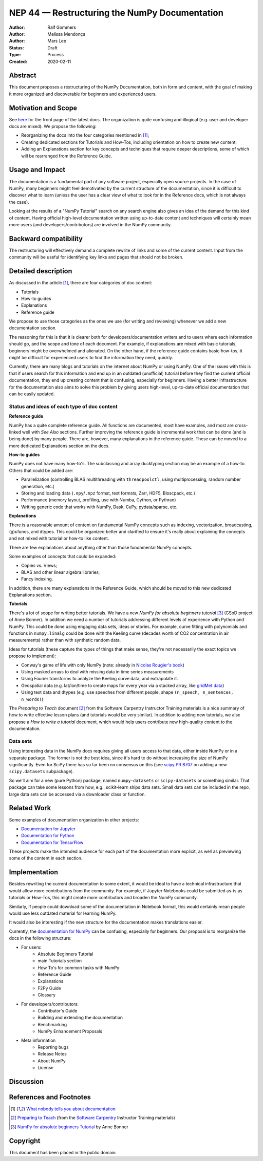 ===================================================
NEP 44 — Restructuring the NumPy Documentation
===================================================

:Author: Ralf Gommers
:Author: Melissa Mendonça
:Author: Mars Lee
:Status: Draft
:Type: Process
:Created: 2020-02-11

Abstract
========

This document proposes a restructuring of the NumPy Documentation, both in form
and content, with the goal of making it more organized and discoverable for
beginners and experienced users.

Motivation and Scope
====================

See `here <https://numpy.org/devdocs/>`_ for the front page of the latest docs.
The organization is quite confusing and illogical (e.g. user and developer docs
are mixed). We propose the following:

- Reorganizing the docs into the four categories mentioned in [1]_;
- Creating dedicated sections for Tutorials and How-Tos, including orientation
  on how to create new content;
- Adding an Explanations section for key concepts and techniques that require
  deeper descriptions, some of which will be rearranged from the Reference Guide.

Usage and Impact
================

The documentation is a fundamental part of any software project, especially
open source projects. In the case of NumPy, many beginners might feel demotivated
by the current structure of the documentation, since it is difficult to discover
what to learn (unless the user has a clear view of what to look for in the
Reference docs, which is not always the case).

Looking at the results of a "NumPy Tutorial" search on any search engine also
gives an idea of the demand for this kind of content. Having official high-level
documentation written using up-to-date content and techniques will certainly
mean more users (and developers/contributors) are involved in the NumPy
community.

Backward compatibility
======================

The restructuring will effectively demand a complete rewrite of links and some
of the current content. Input from the community will be useful for identifying
key links and pages that should not be broken.

Detailed description
====================

As discussed in the article [1]_, there are four categories of doc content:

- Tutorials
- How-to guides
- Explanations
- Reference guide

We propose to use those categories as the ones we use (for writing and
reviewing) whenever we add a new documentation section.

The reasoning for this is that it is clearer both for
developers/documentation writers and to users where each information should go,
and the scope and tone of each document. For example, if explanations are mixed
with basic tutorials, beginners might be overwhelmed and alienated. On the other
hand, if the reference guide contains basic how-tos, it might be difficult for
experienced users to find the information they need, quickly.

Currently, there are many blogs and tutorials on the internet about NumPy or
using NumPy. One of the issues with this is that if users search for this
information and end up in an outdated (unofficial) tutorial before they find
the current official documentation, they end up creating content that is
confusing, especially for beginners. Having a better infrastructure for the
documentation also aims to solve this problem by giving users high-level,
up-to-date official documentation that can be easily updated.

Status and ideas of each type of doc content
--------------------------------------------

**Reference guide**

NumPy has a quite complete reference guide. All functions are documented, most
have examples, and most are cross-linked well with *See Also* sections. Further
improving the reference guide is incremental work that can be done (and is being
done) by many people. There are, however, many explanations in the reference
guide. These can be moved to a more dedicated Explanations section on the docs.

**How-to guides**

NumPy does not have many how-to's. The subclassing and array ducktyping section
may be an example of a how-to. Others that could be added are:

- Parallelization (controlling BLAS multithreading with ``threadpoolctl``, using
  multiprocessing, random number generation, etc.)
- Storing and loading data (``.npy``/``.npz`` format, text formats, Zarr, HDF5,
  Bloscpack, etc.)
- Performance (memory layout, profiling, use with Numba, Cython, or Pythran)
- Writing generic code that works with NumPy, Dask, CuPy, pydata/sparse, etc.

**Explanations**

There is a reasonable amount of content on fundamental NumPy concepts such as
indexing, vectorization, broadcasting, (g)ufuncs, and dtypes. This could be
organized better and clarified to ensure it's really about explaining the concepts
and not mixed with tutorial or how-to like content.

There are few explanations about anything other than those fundamental NumPy
concepts. 

Some examples of concepts that could be expanded:

- Copies vs. Views;
- BLAS and other linear algebra libraries; 
- Fancy indexing.

In addition, there are many explanations in the Reference Guide, which should be
moved to this new dedicated Explanations section.

**Tutorials**

There's a lot of scope for writing better tutorials. We have a new *NumPy for
absolute beginners tutorial* [3]_ (GSoD project of Anne Bonner). In addition we
need a number of tutorials addressing different levels of experience with Python
and NumPy. This could be done using engaging data sets, ideas or stories. For
example, curve fitting with polynomials and functions in ``numpy.linalg`` could
be done with the Keeling curve (decades worth of CO2 concentration in air
measurements) rather than with synthetic random data.

Ideas for tutorials (these capture the types of things that make sense, they're
not necessarily the exact topics we propose to implement):

- Conway's game of life with only NumPy (note: already in `Nicolas Rougier's book
  <https://www.labri.fr/perso/nrougier/from-python-to-numpy/#the-game-of-life>`_)
- Using masked arrays to deal with missing data in time series measurements
- Using Fourier transforms to analyze the Keeling curve data, and extrapolate it.
- Geospatial data (e.g. lat/lon/time to create maps for every year via a stacked
  array, like `gridMet data <http://www.climatologylab.org/gridmet.html>`_)
- Using text data and dtypes (e.g. use speeches from different people, shape
  ``(n_speech, n_sentences, n_words)``)

The *Preparing to Teach* document [2]_ from the Software Carpentry Instructor
Training materials is a nice summary of how to write effective lesson plans (and
tutorials would be very similar). In addition to adding new tutorials, we also
propose a *How to write a tutorial* document, which would help users contribute
new high-quality content to the documentation.

Data sets
---------

Using interesting data in the NumPy docs requires giving all users access to
that data, either inside NumPy or in a separate package. The former is not the
best idea, since it's hard to do without increasing the size of NumPy
significantly. Even for SciPy there has so far been no consensus on this (see
`scipy PR 8707 <https://github.com/scipy/scipy/pull/8707>`_ on adding a new
``scipy.datasets`` subpackage).

So we'll aim for a new (pure Python) package, named ``numpy-datasets`` or
``scipy-datasets`` or something similar. That package can take some lessons from
how, e.g., scikit-learn ships data sets. Small data sets can be included in the
repo, large data sets can be accessed via a downloader class or function.

Related Work
============

Some examples of documentation organization in other projects:

- `Documentation for Jupyter <https://jupyter.org/documentation>`_
- `Documentation for Python <https://docs.python.org/3/>`_
- `Documentation for TensorFlow <https://www.tensorflow.org/learn>`_

These projects make the intended audience for each part of the documentation
more explicit, as well as previewing some of the content in each section. 

Implementation
==============

Besides rewriting the current documentation to some extent, it would be ideal
to have a technical infrastructure that would allow more contributions from the
community. For example, if Jupyter Notebooks could be submitted as-is as
tutorials or How-Tos, this might create more contributors and broaden the NumPy
community.

Similarly, if people could download some of the documentation in Notebook
format, this would certainly mean people would use less outdated material for
learning NumPy.

It would also be interesting if the new structure for the documentation makes
translations easier.

Currently, the `documentation for NumPy <https://numpy.org/devdocs/>`_ can be
confusing, especially for beginners. Our proposal is to reorganize the docs in
the following structure:

- For users:
    - Absolute Beginners Tutorial
    - main Tutorials section
    - How To's for common tasks with NumPy
    - Reference Guide
    - Explanations
    - F2Py Guide
    - Glossary
- For developers/contributors:
    - Contributor's Guide
    - Building and extending the documentation
    - Benchmarking 
    - NumPy Enhancement Proposals
- Meta information
    - Reporting bugs
    - Release Notes
    - About NumPy
    - License

Discussion
==========


References and Footnotes
========================

.. [1] `What nobody tells you about documentation <https://www.divio.com/blog/documentation/>`_

.. [2] `Preparing to Teach <https://carpentries.github.io/instructor-training/15-lesson-study/index.html>`_ (from the `Software Carpentry <https://software-carpentry.org/>`_ Instructor Training materials)

.. [3] `NumPy for absolute beginners Tutorial <https://numpy.org/devdocs/user/absolute_beginners.html>`_ by Anne Bonner

Copyright
=========

This document has been placed in the public domain.
